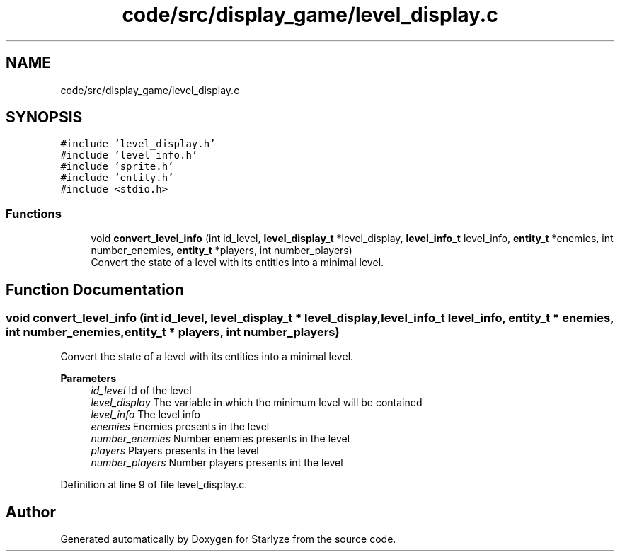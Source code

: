.TH "code/src/display_game/level_display.c" 3 "Sun Apr 2 2023" "Version 1.0" "Starlyze" \" -*- nroff -*-
.ad l
.nh
.SH NAME
code/src/display_game/level_display.c
.SH SYNOPSIS
.br
.PP
\fC#include 'level_display\&.h'\fP
.br
\fC#include 'level_info\&.h'\fP
.br
\fC#include 'sprite\&.h'\fP
.br
\fC#include 'entity\&.h'\fP
.br
\fC#include <stdio\&.h>\fP
.br

.SS "Functions"

.in +1c
.ti -1c
.RI "void \fBconvert_level_info\fP (int id_level, \fBlevel_display_t\fP *level_display, \fBlevel_info_t\fP level_info, \fBentity_t\fP *enemies, int number_enemies, \fBentity_t\fP *players, int number_players)"
.br
.RI "Convert the state of a level with its entities into a minimal level\&. "
.in -1c
.SH "Function Documentation"
.PP 
.SS "void convert_level_info (int id_level, \fBlevel_display_t\fP * level_display, \fBlevel_info_t\fP level_info, \fBentity_t\fP * enemies, int number_enemies, \fBentity_t\fP * players, int number_players)"

.PP
Convert the state of a level with its entities into a minimal level\&. 
.PP
\fBParameters\fP
.RS 4
\fIid_level\fP Id of the level 
.br
\fIlevel_display\fP The variable in which the minimum level will be contained 
.br
\fIlevel_info\fP The level info 
.br
\fIenemies\fP Enemies presents in the level 
.br
\fInumber_enemies\fP Number enemies presents in the level 
.br
\fIplayers\fP Players presents in the level 
.br
\fInumber_players\fP Number players presents int the level 
.RE
.PP

.PP
Definition at line 9 of file level_display\&.c\&.
.SH "Author"
.PP 
Generated automatically by Doxygen for Starlyze from the source code\&.

